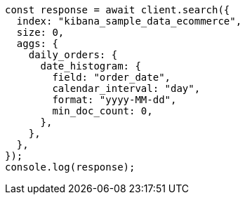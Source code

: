 // This file is autogenerated, DO NOT EDIT
// Use `node scripts/generate-docs-examples.js` to generate the docs examples

[source, js]
----
const response = await client.search({
  index: "kibana_sample_data_ecommerce",
  size: 0,
  aggs: {
    daily_orders: {
      date_histogram: {
        field: "order_date",
        calendar_interval: "day",
        format: "yyyy-MM-dd",
        min_doc_count: 0,
      },
    },
  },
});
console.log(response);
----
